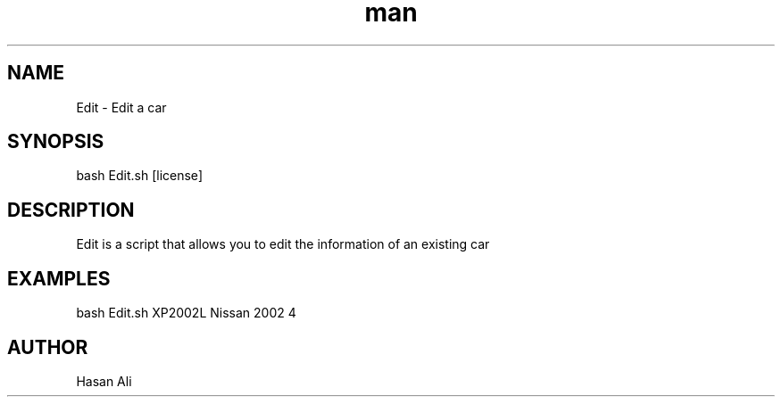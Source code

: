.TH man 6 "1 Nov 2019" "1.0 " "Edit man page"
.SH NAME
Edit \- Edit a car 
.SH SYNOPSIS
bash Edit.sh [license] 
.SH DESCRIPTION 
Edit is a script that allows you to edit the information of an existing car 
.SH EXAMPLES 
bash Edit.sh XP2002L Nissan 2002 4 
.SH AUTHOR 
Hasan Ali  
